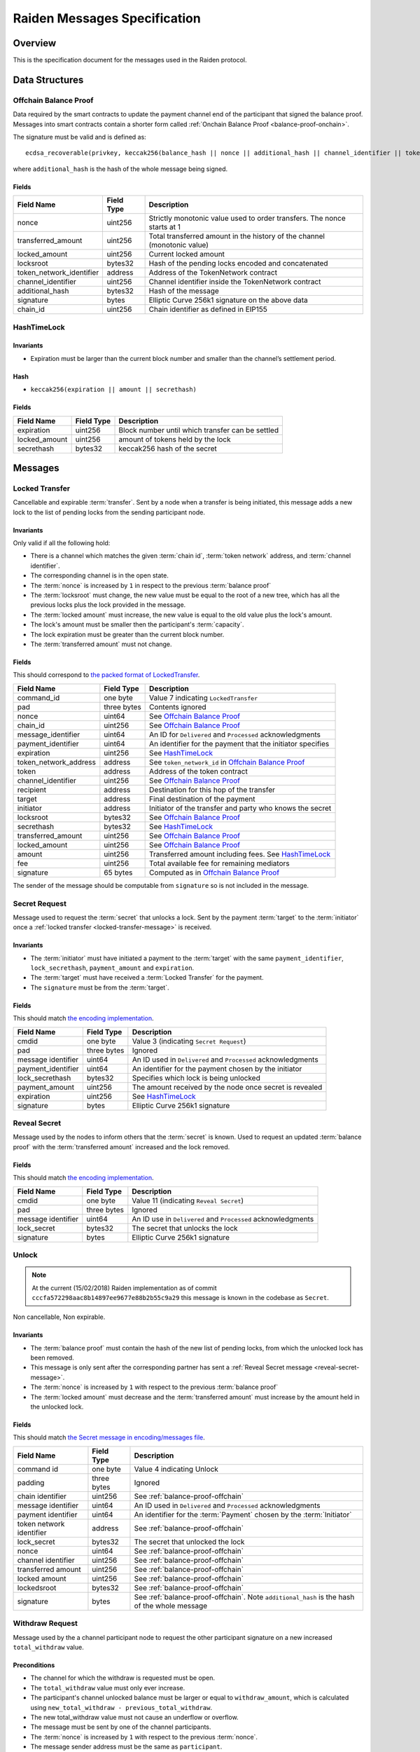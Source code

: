 Raiden Messages Specification
#############################

Overview
========

This is the specification document for the messages used in the Raiden protocol.

Data Structures
===============

.. _balance-proof-offchain:

Offchain Balance Proof
----------------------

Data required by the smart contracts to update the payment channel end of the participant that signed the balance proof.
Messages into smart contracts contain a shorter form called :ref:`Onchain Balance Proof <balance-proof-onchain>`.

The signature must be valid and is defined as:

::

    ecdsa_recoverable(privkey, keccak256(balance_hash || nonce || additional_hash || channel_identifier || token_network_address || chain_id))

where ``additional_hash`` is the hash of the whole message being signed.

Fields
^^^^^^

+--------------------------+------------+--------------------------------------------------------------------------------+
| Field Name               | Field Type |  Description                                                                   |
+==========================+============+================================================================================+
|  nonce                   | uint256    | Strictly monotonic value used to order transfers. The nonce starts at 1        |
+--------------------------+------------+--------------------------------------------------------------------------------+
|  transferred_amount      | uint256    | Total transferred amount in the history of the channel (monotonic value)       |
+--------------------------+------------+--------------------------------------------------------------------------------+
|  locked_amount           | uint256    | Current locked amount                                                          |
+--------------------------+------------+--------------------------------------------------------------------------------+
|  locksroot               | bytes32    | Hash of the pending locks encoded and concatenated                             |
+--------------------------+------------+--------------------------------------------------------------------------------+
| token_network_identifier | address    | Address of the TokenNetwork contract                                           |
+--------------------------+------------+--------------------------------------------------------------------------------+
|  channel_identifier      | uint256    | Channel identifier inside the TokenNetwork contract                            |
+--------------------------+------------+--------------------------------------------------------------------------------+
|  additional_hash         | bytes32    | Hash of the message                                                            |
+--------------------------+------------+--------------------------------------------------------------------------------+
|  signature               | bytes      | Elliptic Curve 256k1 signature on the above data                               |
+--------------------------+------------+--------------------------------------------------------------------------------+
|  chain_id                | uint256    | Chain identifier as defined in EIP155                                          |
+--------------------------+------------+--------------------------------------------------------------------------------+


HashTimeLock
------------

Invariants
^^^^^^^^^^

- Expiration must be larger than the current block number and smaller than the channel’s settlement period.

Hash
^^^^

- ``keccak256(expiration || amount || secrethash)``

Fields
^^^^^^

+----------------------+-------------+------------------------------------------------------------+
| Field Name           | Field Type  |  Description                                               |
+======================+=============+============================================================+
|  expiration          | uint256     | Block number until which transfer can be settled           |
+----------------------+-------------+------------------------------------------------------------+
|  locked_amount       | uint256     | amount of tokens held by the lock                          |
+----------------------+-------------+------------------------------------------------------------+
|  secrethash          | bytes32     | keccak256 hash of the secret                               |
+----------------------+-------------+------------------------------------------------------------+

Messages
========

.. _locked-transfer-message:

Locked Transfer
-----------------

Cancellable and expirable :term:`transfer`. Sent by a node when a transfer is being initiated, this message adds a new lock to the list of pending locks from the sending participant node.

Invariants
^^^^^^^^^^

Only valid if all the following hold:

- There is a channel which matches the given :term:`chain id`, :term:`token network` address, and :term:`channel identifier`.
- The corresponding channel is in the open state.
- The :term:`nonce` is increased by ``1`` in respect to the previous :term:`balance proof`
- The :term:`locksroot` must change, the new value must be equal to the root of a new tree, which has all the previous locks plus the lock provided in the message.
- The :term:`locked amount` must increase, the new value is equal to the old value plus the lock's amount.
- The lock's amount must be smaller then the participant's :term:`capacity`.
- The lock expiration must be greater than the current block number.
- The :term:`transferred amount` must not change.

Fields
^^^^^^

This should correspond to `the packed format of LockedTransfer <https://github.com/raiden-network/raiden/blob/d504ed25b85eea5738fd3d2149bd8392a2b02226/raiden/encoding/messages.py#L164>`_.

+-----------------------+----------------------+------------------------------------------------------------+
| Field Name            | Field Type           |  Description                                               |
+=======================+======================+============================================================+
|  command_id           | one byte             | Value 7 indicating ``LockedTransfer``                      |
+-----------------------+----------------------+------------------------------------------------------------+
|  pad                  | three bytes          | Contents ignored                                           |
+-----------------------+----------------------+------------------------------------------------------------+
|  nonce                | uint64               | See `Offchain Balance Proof`_                              |
+-----------------------+----------------------+------------------------------------------------------------+
|  chain_id             | uint256              | See `Offchain Balance Proof`_                              |
+-----------------------+----------------------+------------------------------------------------------------+
|  message_identifier   | uint64               | An ID for ``Delivered`` and ``Processed`` acknowledgments  |
+-----------------------+----------------------+------------------------------------------------------------+
|  payment_identifier   | uint64               | An identifier for the payment that the initiator specifies |
+-----------------------+----------------------+------------------------------------------------------------+
|  expiration           | uint256              | See `HashTimeLock`_                                        |
+-----------------------+----------------------+------------------------------------------------------------+
|  token_network_address| address              | See ``token_network_id`` in `Offchain Balance Proof`_      |
+-----------------------+----------------------+------------------------------------------------------------+
|  token                | address              | Address of the token contract                              |
+-----------------------+----------------------+------------------------------------------------------------+
|  channel_identifier   | uint256              | See `Offchain Balance Proof`_                              |
+-----------------------+----------------------+------------------------------------------------------------+
|  recipient            | address              | Destination for this hop of the transfer                   |
+-----------------------+----------------------+------------------------------------------------------------+
|  target               | address              | Final destination of the payment                           |
+-----------------------+----------------------+------------------------------------------------------------+
|  initiator            | address              | Initiator of the transfer and party who knows the secret   |
+-----------------------+----------------------+------------------------------------------------------------+
|  locksroot            | bytes32              | See `Offchain Balance Proof`_                              |
+-----------------------+----------------------+------------------------------------------------------------+
|  secrethash           | bytes32              | See `HashTimeLock`_                                        |
+-----------------------+----------------------+------------------------------------------------------------+
|  transferred_amount   | uint256              | See `Offchain Balance Proof`_                              |
+-----------------------+----------------------+------------------------------------------------------------+
|  locked_amount        | uint256              | See `Offchain Balance Proof`_                              |
+-----------------------+----------------------+------------------------------------------------------------+
|  amount               | uint256              | Transferred amount including fees.  See `HashTimeLock`_    |
+-----------------------+----------------------+------------------------------------------------------------+
|  fee                  | uint256              | Total available fee for remaining mediators                |
+-----------------------+----------------------+------------------------------------------------------------+
|  signature            | 65 bytes             | Computed as in `Offchain Balance Proof`_                   |
+-----------------------+----------------------+------------------------------------------------------------+

The sender of the message should be computable from ``signature`` so is not included in the message.

.. _secret-request-message:

Secret Request
--------------

Message used to request the :term:`secret` that unlocks a lock. Sent by the payment :term:`target` to the :term:`initiator` once a :ref:`locked transfer <locked-transfer-message>` is received.

Invariants
^^^^^^^^^^

- The :term:`initiator` must have initiated a payment to the :term:`target` with the same ``payment_identifier``, ``lock_secrethash``, ``payment_amount`` and ``expiration``.
- The :term:`target` must have received a :term:`Locked Transfer` for the payment.
- The ``signature`` must be from the :term:`target`.

Fields
^^^^^^

This should match `the encoding implementation <https://github.com/raiden-network/raiden/blob/16384b555b63c69aef8c2a575afc7a67610eb2bc/raiden/encoding/messages.py#L99>`_.

+----------------------+---------------+------------------------------------------------------------+
| Field Name           | Field Type    |  Description                                               |
+======================+===============+============================================================+
|  cmdid               | one byte      | Value 3 (indicating ``Secret Request``)                    |
+----------------------+---------------+------------------------------------------------------------+
|  pad                 | three bytes   | Ignored                                                    |
+----------------------+---------------+------------------------------------------------------------+
|  message identifier  | uint64        | An ID used in ``Delivered`` and ``Processed``              |
|                      |               | acknowledgments                                            |
+----------------------+---------------+------------------------------------------------------------+
|  payment_identifier  | uint64        | An identifier for the payment chosen by the initiator      |
+----------------------+---------------+------------------------------------------------------------+
|  lock_secrethash     | bytes32       | Specifies which lock is being unlocked                     |
+----------------------+---------------+------------------------------------------------------------+
|  payment_amount      | uint256       | The amount received by the node once secret is revealed    |
+----------------------+---------------+------------------------------------------------------------+
|  expiration          | uint256       | See `HashTimeLock`_                                        |
+----------------------+---------------+------------------------------------------------------------+
|  signature           | bytes         | Elliptic Curve 256k1 signature                             |
+----------------------+---------------+------------------------------------------------------------+

.. _reveal-secret-message:

Reveal Secret
-------------

Message used by the nodes to inform others that the :term:`secret` is known. Used to request an updated :term:`balance proof` with the :term:`transferred amount` increased and the lock removed.

Fields
^^^^^^

This should match `the encoding implementation <https://github.com/raiden-network/raiden/blob/8ead49a8ee688691c98828a879d93f822f60ae53/raiden/encoding/messages.py#L132>`__.

+----------------------+---------------+------------------------------------------------------------+
| Field Name           | Field Type    |  Description                                               |
+======================+===============+============================================================+
|  cmdid               | one byte      | Value 11 (indicating ``Reveal Secret``)                    |
+----------------------+---------------+------------------------------------------------------------+
|  pad                 | three bytes   | Ignored                                                    |
+----------------------+---------------+------------------------------------------------------------+
|  message identifier  | uint64        | An ID use in ``Delivered`` and ``Processed``               |
|                      |               | acknowledgments                                            |
+----------------------+---------------+------------------------------------------------------------+
|  lock_secret         | bytes32       | The secret that unlocks the lock                           |
+----------------------+---------------+------------------------------------------------------------+
|  signature           | bytes         | Elliptic Curve 256k1 signature                             |
+----------------------+---------------+------------------------------------------------------------+

.. _unlock-message:

Unlock
------

.. Note:: At the current (15/02/2018) Raiden implementation as of commit ``cccfa572298aac8b14897ee9677e88b2b55c9a29`` this message is known in the codebase as ``Secret``.

Non cancellable, Non expirable.

Invariants
^^^^^^^^^^

- The :term:`balance proof` must contain the hash of the new list of pending locks, from which the unlocked lock has been removed.
- This message is only sent after the corresponding partner has sent a :ref:`Reveal Secret message <reveal-secret-message>`.
- The :term:`nonce` is increased by ``1`` with respect to the previous :term:`balance proof`
- The :term:`locked amount` must decrease and the :term:`transferred amount` must increase by the amount held in the unlocked lock.


Fields
^^^^^^

This should match `the Secret message in encoding/messages file <https://github.com/raiden-network/raiden/blob/a19a6c853b55f13725f2545c77b0475cbcc86807/raiden/encoding/messages.py#L113>`_.

+----------------------+------------------------+------------------------------------------------------------+
| Field Name           | Field Type             |  Description                                               |
+======================+========================+============================================================+
|  command id          | one byte               | Value 4 indicating Unlock                                  |
+----------------------+------------------------+------------------------------------------------------------+
|  padding             | three bytes            | Ignored                                                    |
+----------------------+------------------------+------------------------------------------------------------+
|  chain identifier    | uint256                | See :ref:`balance-proof-offchain`                          |
+----------------------+------------------------+------------------------------------------------------------+
|  message identifier  | uint64                 | An ID used in ``Delivered`` and ``Processed``              |
|                      |                        | acknowledgments                                            |
+----------------------+------------------------+------------------------------------------------------------+
|  payment identifier  | uint64                 | An identifier for the :term:`Payment` chosen by the        |
|                      |                        | :term:`Initiator`                                          |
+----------------------+------------------------+------------------------------------------------------------+
| token network        | address                | See :ref:`balance-proof-offchain`                          |
| identifier           |                        |                                                            |
+----------------------+------------------------+------------------------------------------------------------+
|  lock_secret         | bytes32                | The secret that unlocked the lock                          |
+----------------------+------------------------+------------------------------------------------------------+
|  nonce               | uint64                 | See :ref:`balance-proof-offchain`                          |
+----------------------+------------------------+------------------------------------------------------------+
|  channel identifier  | uint256                | See :ref:`balance-proof-offchain`                          |
+----------------------+------------------------+------------------------------------------------------------+
|  transferred amount  | uint256                | See :ref:`balance-proof-offchain`                          |
+----------------------+------------------------+------------------------------------------------------------+
|  locked amount       | uint256                | See :ref:`balance-proof-offchain`                          |
+----------------------+------------------------+------------------------------------------------------------+
|  lockedsroot         | bytes32                | See :ref:`balance-proof-offchain`                          |
+----------------------+------------------------+------------------------------------------------------------+
|  signature           | bytes                  | See :ref:`balance-proof-offchain`. Note ``additional_hash``|
|                      |                        | is the hash of the whole message                           |
+----------------------+------------------------+------------------------------------------------------------+

.. _withdraw-request-message:

Withdraw Request
-------------

Message used by the a channel participant node to request the other participant signature on a new increased ``total_withdraw`` value.

Preconditions
^^^^^^^^^^^^^

- The channel for which the withdraw is requested must be open.
- The ``total_withdraw`` value must only ever increase.
- The participant's channel unlocked balance must be larger or equal to ``withdraw_amount``,
  which is calculated using ``new_total_withdraw - previous_total_withdraw``.
- The new total_withdraw value must not cause an underflow or overflow.
- The message must be sent by one of the channel participants.
- The :term:`nonce` is increased by ``1`` with respect to the previous :term:`nonce`.
- The message sender address must be the same as ``participant``.
- The ``signature`` must be from the :term:`sender` of the request.

Fields
^^^^^^

+-------------------------------+---------------+----------------------------------------------------------------+
| Field Name                    | Field Type    |  Description                                                   |
+===============================+===============+================================================================+
|  cmdid                        | one byte      | Value 15 (indicating ``Withdraw Request``)                     |
+-------------------------------+---------------+----------------------------------------------------------------+
|  chain identifier             | uint256       | See :ref:`balance-proof-offchain                               |
+-------------------------------+---------------+----------------------------------------------------------------+
|  channel identifier           | uint256       | See :ref:`balance-proof-offchain`                              |
+-------------------------------+---------------+----------------------------------------------------------------+
|  token network address        | address       | See :ref:`balance-proof-offchain`                              |
+-------------------------------+---------------+----------------------------------------------------------------+
|  message identifier           | uint64        | An ID used in ``Delivered`` and ``Processed`` acknowledgements |
+-------------------------------+---------------+----------------------------------------------------------------+
|  participant                  | address       | The address of the withdraw requesting node                    |
+-------------------------------+---------------+----------------------------------------------------------------+
|  total_withdraw               | uint256       | The new monotonic ``total_withdraw`` value                     |
+-------------------------------+---------------+----------------------------------------------------------------+
|  expiration                   | uint256       | The block number at which withdraw request is no longer        |
|                               |               | usable on-chain.                                               |
+-------------------------------+---------------+----------------------------------------------------------------+
|  nonce                        | uint64        | See :ref:`balance-proof-offchain`                              |
+-------------------------------+---------------+----------------------------------------------------------------+
|  signature                    | bytes         | Elliptic Curve 256k1 signature                                 |
+-------------------------------+---------------+----------------------------------------------------------------+

.. _withdraw-confirmation-message:

Withdraw Confirmation
-------------

Message used by the :ref:`withdraw-request-message` receiver to confirm the request after validating it's input.

Preconditions
^^^^^^^^^^^^^

- The channel for which the withdraw is confirmed should be open.
- The received confirmation should map to a previously sent request.
- The block at which withdraw expires should not have been reached.
- The participant's channel balance should still be larger or equal to ``withdraw_amount``.
- The new total_withdraw value should not cause an underflow or overflow.
- The message should be sent by one of the channel participants.
- The :term:`nonce` is increased by ``1`` with respect to the previous :term:`nonce`
- The ``signature`` must be from the :term:`sender` of the request.


Fields
^^^^^^

+-------------------------------+---------------+----------------------------------------------------------------+
| Field Name                    | Field Type    |  Description                                                   |
+===============================+===============+================================================================+
|  cmdid                        | one byte      | Value 16 (indicating ``Withdraw Confirmation``)                |
+-------------------------------+---------------+----------------------------------------------------------------+
|  chain identifier             | uint256       | See :ref:`balance-proof-offchain                               |
+-------------------------------+---------------+----------------------------------------------------------------+
|  channel identifier           | uint256       | See :ref:`balance-proof-offchain`                              |
+-------------------------------+---------------+----------------------------------------------------------------+
|  token network address        | address       | See :ref:`balance-proof-offchain`                              |
+-------------------------------+---------------+----------------------------------------------------------------+
|  message identifier           | uint64        | An ID used in ``Delivered`` and ``Processed`` acknowledgements |
+-------------------------------+---------------+----------------------------------------------------------------+
|  participant                  | address       | The address of the withdraw requesting node                    |
+-------------------------------+---------------+----------------------------------------------------------------+
|  total_withdraw               | uint256       | The new monotonic ``total_withdraw`` value                     |
+-------------------------------+---------------+----------------------------------------------------------------+
|  expiration                   | uint256       | The block number at which withdraw request is no longer        |
|                               |               | usable on-chain.                                               |
+-------------------------------+---------------+----------------------------------------------------------------+
|  nonce                        | uint64        | See :ref:`balance-proof-offchain`                              |
+-------------------------------+---------------+----------------------------------------------------------------+
|  signature                    | bytes         | Elliptic Curve 256k1 signature                                 |
+-------------------------------+---------------+----------------------------------------------------------------+

.. _withdraw-expired-message:

Withdraw Expired
-------------

Message used by the withdraw-requesting node to inform the partner that the earliest-requested, non-confirmed withdraw has expired.

Preconditions
^^^^^^^^^^^^^

- The channel for which the withdraw is confirmed should be open.
- The sender waits ``expiration_block + NUMBER_OF_CONFIRMATION * 2`` until the message is sent.
- The receiver should only accept the expiration message if the block at which the withdraw expires is confirmed.
- The received withdraw expiration should map to an existing withdraw state.
- The message should be sent by one of the channel participants.
- The :term:`nonce` is increased by ``1`` with respect to the previous :term:`nonce`
- The ``signature`` must be from the :term:`sender` of the request.


Fields
^^^^^^

+-------------------------------+---------------+----------------------------------------------------------------+
| Field Name                    | Field Type    |  Description                                                   |
+===============================+===============+================================================================+
|  cmdid                        | one byte      | Value 17 (indicating ``Withdraw Expired``)                     |
+-------------------------------+---------------+----------------------------------------------------------------+
|  chain identifier             | uint256       | See :ref:`balance-proof-offchain                               |
+-------------------------------+---------------+----------------------------------------------------------------+
|  channel identifier           | uint256       | See :ref:`balance-proof-offchain`                              |
+-------------------------------+---------------+----------------------------------------------------------------+
|  token network address        | address       | See :ref:`balance-proof-offchain`                              |
+-------------------------------+---------------+----------------------------------------------------------------+
|  message identifier           | uint64        | An ID used in ``Delivered`` and ``Processed`` acknowledgements |
+-------------------------------+---------------+----------------------------------------------------------------+
|  participant                  | address       | The address of the withdraw requesting node                    |
+-------------------------------+---------------+----------------------------------------------------------------+
|  total_withdraw               | uint256       | The new monotonic ``total_withdraw`` value                     |
+-------------------------------+---------------+----------------------------------------------------------------+
|  expiration                   | uint256       | The block number at which withdraw request is no longer        |
|                               |               | usable on-chain.                                               |
+-------------------------------+---------------+----------------------------------------------------------------+
|  nonce                        | uint64        | See :ref:`balance-proof-offchain`                              |
+-------------------------------+---------------+----------------------------------------------------------------+
|  signature                    | bytes         | Elliptic Curve 256k1 signature                                 |
+-------------------------------+---------------+----------------------------------------------------------------+

Specification
=============

The encoding used by the transport layer is independent of this specification, as long as the signatures using the data are encoded in the EVM big endian format.

Transfers
---------

The protocol supports mediated transfers. A :term:`Mediated transfer` may be cancelled and can expire unless the initiator reveals the secret.

A mediated transfer is done in two stages, possibly on a series of channels:

- Reserve token :term:`capacity` for a given payment, using a :ref:`locked transfer message <locked-transfer-message>`.
- Use the reserved token amount to complete payments, using the :ref:`unlock message <unlock-message>`

Message Flow
------------

Nodes may use mediated transfers to send payments.

Mediated Transfer
^^^^^^^^^^^^^^^^^

A :term:`Mediated Transfer` is a hash-time-locked transfer. Currently raiden supports only one type of lock. The lock has an amount that is being transferred, a :term:`secrethash` used to verify the secret that unlocks it, and a :term:`lock expiration` to determine its validity.

Mediated transfers have an :term:`initiator` and a :term:`target` and a number of mediators in between. The number of mediators can also be zero as these transfers can also be sent to a direct partner. Assuming ``N`` number of mediators, a mediated transfer will require ``10N + 16`` messages to complete. These are:

- ``N + 1`` :term:`locked transfer` or :term:`refund transfer` messages
- ``1`` :term:`secret request`
- ``N + 2`` :term:`reveal secret`
- ``N + 1`` :term:`unlock`
- ``2N + 3`` processed (one for everything above)
- ``5N + 8`` delivered

For the simplest Alice - Bob example:

- Alice wants to transfer ``n`` tokens to Bob.
- Alice creates a new transfer with:
    * transferred_amount = ``current_value``
    * lock = ``Lock(n, hash(secret), expiration)``
    * locked_amount = ``updated value containing the lock amount``
    * locksroot = ``updated value containing the lock``
    * nonce = ``current_value + 1``
- Alice signs the transfer and sends it to Bob.
- Bob requests the secret that can be used for withdrawing the transfer by sending a ``SecretRequest`` message.
- Alice sends the ``RevealSecret`` to Bob and at this point she must assume the transfer is complete.
- Bob receives the secret and at this point has effectively secured the transfer of ``n`` tokens to his side.
- Bob sends a ``RevealSecret`` message back to Alice to inform her that the secret is known and acts as a request for off-chain synchronization.
- Finally Alice sends an ``Unlock`` message to Bob. This acts also as a synchronization message informing Bob that the lock will be removed from the list of pending locks and that the transferred_amount and locksroot values are updated.

**Mediated Transfer - Best Case Scenario**

In the best case scenario, all Raiden nodes are online and send the final balance proofs off-chain.

.. image:: diagrams/RaidenClient_mediated_transfer_good.png
    :alt: Mediated Transfer Good Behaviour
    :width: 900px

**Mediated Transfer - Worst Case Scenario**

In case a Raiden node goes offline or does not send the final balance proof to its payee, then the payee can register the ``secret`` on-chain, in the ``SecretRegistry`` smart contract before the ``secret`` expires. This can be used to ``unlock`` the lock on-chain after the channel is settled.

.. image:: diagrams/RaidenClient_mediated_transfer_secret_reveal.png
    :alt: Mediated Transfer Bad Behaviour
    :width: 900px

**Limit to number of simultaneously pending transfers**

The number of simultaneously pending transfers per channel is limited. The client will not initiate, mediate or accept a further pending transfer if the limit is reached. This is to avoid the risk of not being able to unlock the transfers, as the gas cost for this operation grows with the number of the pending locks and thus the number of pending transfers.

The limit is currently set to 160. It is a rounded value that ensures the gas cost of unlocking will be less than 40% of Ethereum's traditional pi-million (3141592) block gas limit.
